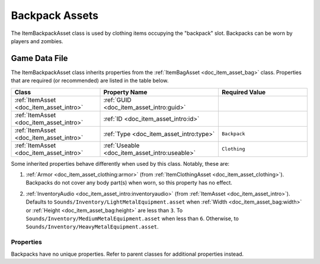 .. _doc_item_asset_backpack:

Backpack Assets
===============

The ItemBackpackAsset class is used by clothing items occupying the "backpack" slot. Backpacks can be worn by players and zombies.

Game Data File
--------------

The ItemBackpackAsset class inherits properties from the :ref:`ItemBagAsset <doc_item_asset_bag>` class. Properties that are required (or recommended) are listed in the table below.

.. list-table::
   :widths: 30 40 30
   :header-rows: 1
   
   * - Class
     - Property Name
     - Required Value
   * - :ref:`ItemAsset <doc_item_asset_intro>`
     - :ref:`GUID <doc_item_asset_intro:guid>`
     - 
   * - :ref:`ItemAsset <doc_item_asset_intro>`
     - :ref:`ID <doc_item_asset_intro:id>`
     - 
   * - :ref:`ItemAsset <doc_item_asset_intro>`
     - :ref:`Type <doc_item_asset_intro:type>`
     - ``Backpack``
   * - :ref:`ItemAsset <doc_item_asset_intro>`
     - :ref:`Useable <doc_item_asset_intro:useable>`
     - ``Clothing``

Some inherited properties behave differently when used by this class. Notably, these are:

#. | :ref:`Armor <doc_item_asset_clothing:armor>` (from :ref:`ItemClothingAsset <doc_item_asset_clothing>`). Backpacks do not cover any body part(s) when worn, so this property has no effect.

#. | :ref:`InventoryAudio <doc_item_asset_intro:inventoryaudio>` (from :ref:`ItemAsset <doc_item_asset_intro>`). Defaults to ``Sounds/Inventory/LightMetalEquipment.asset`` when :ref:`Width <doc_item_asset_bag:width>` or :ref:`Height <doc_item_asset_bag:height>` are less than ``3``. To ``Sounds/Inventory/MediumMetalEquipment.asset`` when less than ``6``. Otherwise, to ``Sounds/Inventory/HeavyMetalEquipment.asset``.

Properties
``````````

Backpacks have no unique properties. Refer to parent classes for additional properties instead.